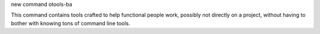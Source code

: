 new command otools-ba

This command contains tools crafted to help functional people work, possibly
not directly on a project, without having to bother with knowing tons of
command line tools.
